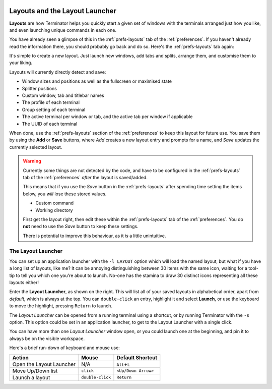 .. image:: imgs/icon_layout.png
   :align: right
   :alt: Favourites. Stars or hearts, and hearts won't look good on
         the red backbround.

.. _layouts:

===============================
Layouts and the Layout Launcher
===============================

**Layouts** are how Terminator helps you quickly start a given set of
windows with the terminals arranged just how you like, and even
launching unique commands in each one.

You have already seen a glimpse of this in the :ref:`prefs-layouts`
tab of the :ref:`preferences`. If you haven't already read the
information there, you should probably go back and do so. Here's the
:ref:`prefs-layouts` tab again:

.. image:: imgs/prefs_layouts.png
   :scale: 100%
   :align: center

It's simple to create a new layout. Just launch new windows, add tabs
and splits, arrange them, and customise them to your liking.

Layouts will currently directly detect and save:

- Window sizes and positions as well as the fullscreen or maximised
  state
- Splitter positions
- Custom window, tab and titlebar names
- The profile of each terminal
- Group setting of each terminal
- The active terminal per window or tab, and the active tab per window
  if applicable
- The UUID of each terminal

When done, use the :ref:`prefs-layouts` section of the :ref:`preferences`
to keep this layout for future use. You save them by using the **Add**
or **Save** buttons, where *Add* creates a new layout entry and
prompts for a name, and *Save* updates the currently selected layout.

.. warning:: Currently some things are not detected by the code, and
             have to be configured in the :ref:`prefs-layouts` tab of
             the :ref:`preferences` *after* the layout is saved/added.
             
             This means that if you use the *Save* button in the
             :ref:`prefs-layouts` after spending time setting the 
             items below, you *will* lose these stored values.

             - Custom command
             - Working directory
             
             First get the layout right, then edit these within the
             :ref:`prefs-layouts` tab of the :ref:`preferences`. You
             do **not** need to use the *Save* button to keep these
             settings.
             
             There is potential to improve this behaviour, as it *is*
             a little unintuitive.

.. _layout-launcher:

-------------------------------
The Layout Launcher
-------------------------------

You can set up an application launcher with the ``-l LAYOUT`` option
which will load the named layout, but what if you have a long list of
layouts, like me? It can be annoying distinguishing between 30 items
with the same icon, waiting for a tool-tip to tell you which one you're
about to launch. No-one has the stamina to draw 30 distinct icons
representing all these layouts either!

.. image:: imgs/layoutlauncher.png
   :scale: 100%
   :align: right

Enter the **Layout Launcher**, as shown on the right. This will list
all of your saved layouts in alphabetical order, apart from
*default*, which is always at the top. You can ``double-click`` an
entry, highlight it and select **Launch**, or use the keyboard to move
the highlight, pressing ``Return`` to launch.

The *Layout Launcher* can be opened from a running terminal using a
shortcut, or by running Terminator with the ``-s`` option. This
option could be set in an application launcher, to get to the Layout
Launcher with a single click.

You can have more than one *Layout Launcher* window open, or you could
launch one at the beginning, and pin it to always be on the visible
workspace.

Here's a brief run-down of keyboard and mouse use:

+--------------------------+------------------+---------------------+
| Action                   | Mouse            | Default Shortcut    |
+==========================+==================+=====================+
| Open the Layout Launcher | N/A              | ``Alt``\ +\ ``L``   |
+--------------------------+------------------+---------------------+
| Move Up/Down list        | ``click``        | ``<Up/Down Arrow>`` |
+--------------------------+------------------+---------------------+
| Launch a layout          | ``double-click`` | ``Return``          |
+--------------------------+------------------+---------------------+

